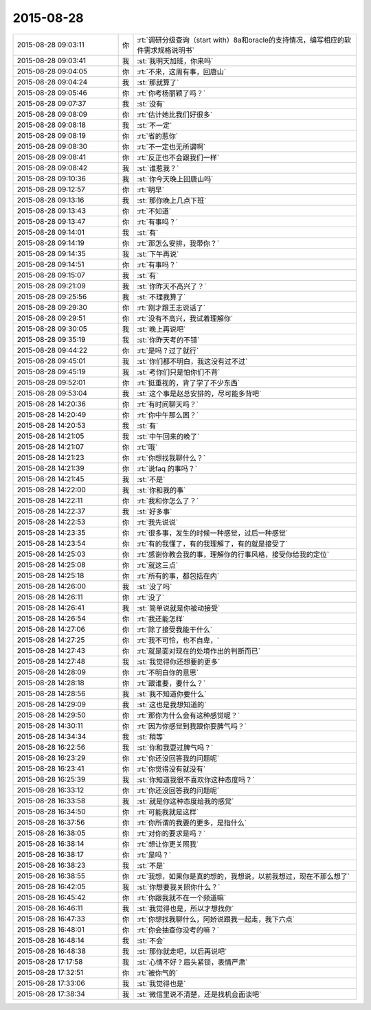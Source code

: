 2015-08-28
-------------

.. csv-table::
   :widths: 28, 1, 60

   2015-08-28 09:03:11,你,:rt:`调研分级查询（start with）8a和oracle的支持情况，编写相应的软件需求规格说明书`
   2015-08-28 09:03:41,我,:st:`我明天加班，你来吗`
   2015-08-28 09:04:05,你,:rt:`不来，这周有事，回唐山`
   2015-08-28 09:04:24,我,:st:`那就算了`
   2015-08-28 09:05:46,你,:rt:`你考杨丽颖了吗？`
   2015-08-28 09:07:37,我,:st:`没有`
   2015-08-28 09:08:09,你,:rt:`估计她比我们好很多`
   2015-08-28 09:08:18,我,:st:`不一定`
   2015-08-28 09:08:19,你,:rt:`省的惹你`
   2015-08-28 09:08:30,你,:rt:`不一定也无所谓啊`
   2015-08-28 09:08:41,你,:rt:`反正也不会跟我们一样`
   2015-08-28 09:08:42,我,:st:`谁惹我？`
   2015-08-28 09:10:36,我,:st:`你今天晚上回唐山吗`
   2015-08-28 09:12:57,你,:rt:`明早`
   2015-08-28 09:13:16,我,:st:`那你晚上几点下班`
   2015-08-28 09:13:43,你,:rt:`不知道`
   2015-08-28 09:13:47,你,:rt:`有事吗？`
   2015-08-28 09:14:01,我,:st:`有`
   2015-08-28 09:14:19,你,:rt:`那怎么安排，我带你？`
   2015-08-28 09:14:35,我,:st:`下午再说`
   2015-08-28 09:14:51,你,:rt:`有事吗？`
   2015-08-28 09:15:07,我,:st:`有`
   2015-08-28 09:21:09,我,:st:`你昨天不高兴了？`
   2015-08-28 09:25:56,我,:st:`不理我算了`
   2015-08-28 09:29:30,你,:rt:`刚才跟王志说话了`
   2015-08-28 09:29:51,你,:rt:`没有不高兴，我试着理解你`
   2015-08-28 09:30:05,我,:st:`晚上再说吧`
   2015-08-28 09:35:19,我,:st:`你昨天考的不错`
   2015-08-28 09:44:22,你,:rt:`是吗？过了就行`
   2015-08-28 09:45:01,我,:st:`你们都不明白，我这没有过不过`
   2015-08-28 09:45:19,我,:st:`考你们只是怕你们不背`
   2015-08-28 09:52:01,你,:rt:`挺重视的，背了学了不少东西`
   2015-08-28 09:53:04,我,:st:`这个事是赵总安排的，尽可能多背吧`
   2015-08-28 14:20:36,你,:rt:`有时间聊天吗？`
   2015-08-28 14:20:49,你,:rt:`你中午那么困？`
   2015-08-28 14:20:53,我,:st:`有`
   2015-08-28 14:21:05,我,:st:`中午回来的晚了`
   2015-08-28 14:21:07,你,:rt:`哦`
   2015-08-28 14:21:23,你,:rt:`你想找我聊什么？`
   2015-08-28 14:21:39,你,:rt:`说faq 的事吗？`
   2015-08-28 14:21:45,我,:st:`不是`
   2015-08-28 14:22:00,我,:st:`你和我的事`
   2015-08-28 14:22:11,你,:rt:`我和你怎么了？`
   2015-08-28 14:22:37,我,:st:`好多事`
   2015-08-28 14:22:53,你,:rt:`我先说说`
   2015-08-28 14:23:35,你,:rt:`很多事，发生的时候一种感觉，过后一种感觉`
   2015-08-28 14:23:54,你,:rt:`有的我懂了，有的我理解了，有的就是接受了`
   2015-08-28 14:25:03,你,:rt:`感谢你教会我的事，理解你的行事风格，接受你给我的定位`
   2015-08-28 14:25:08,你,:rt:`就这三点`
   2015-08-28 14:25:18,你,:rt:`所有的事，都包括在内`
   2015-08-28 14:26:00,我,:st:`没了吗`
   2015-08-28 14:26:11,你,:rt:`没了`
   2015-08-28 14:26:41,我,:st:`简单说就是你被动接受`
   2015-08-28 14:26:54,你,:rt:`我还能怎样`
   2015-08-28 14:27:06,你,:rt:`除了接受我能干什么`
   2015-08-28 14:27:25,你,:rt:`我不可怜，也不自卑，`
   2015-08-28 14:27:43,你,:rt:`就是面对现在的处境作出的判断而已`
   2015-08-28 14:27:48,我,:st:`我觉得你还想要的更多`
   2015-08-28 14:28:09,你,:rt:`不明白你的意思`
   2015-08-28 14:28:18,你,:rt:`跟谁要，要什么？`
   2015-08-28 14:28:56,我,:st:`我不知道你要什么`
   2015-08-28 14:29:09,我,:st:`这也是我想知道的`
   2015-08-28 14:29:50,你,:rt:`那你为什么会有这种感觉呢？`
   2015-08-28 14:30:11,你,:rt:`因为你感觉到我跟你耍脾气吗？`
   2015-08-28 14:34:34,我,:st:`稍等`
   2015-08-28 16:22:56,我,:st:`你和我耍过脾气吗？`
   2015-08-28 16:23:29,你,:rt:`你还没回答我的问题呢`
   2015-08-28 16:23:41,你,:rt:`你觉得没有就没有`
   2015-08-28 16:25:39,我,:st:`你知道我很不喜欢你这种态度吗？`
   2015-08-28 16:33:12,你,:rt:`你还没回答我的问题呢`
   2015-08-28 16:33:58,我,:st:`就是你这种态度给我的感觉`
   2015-08-28 16:34:50,你,:rt:`可能我就是这样`
   2015-08-28 16:37:56,你,:rt:`你所谓的我要的更多，是指什么`
   2015-08-28 16:38:05,你,:rt:`对你的要求是吗？`
   2015-08-28 16:38:14,你,:rt:`想让你更关照我`
   2015-08-28 16:38:17,你,:rt:`是吗？`
   2015-08-28 16:38:23,我,:st:`不是`
   2015-08-28 16:38:55,你,:rt:`我想，如果你是真的想的，我想说，以前我想过，现在不那么想了`
   2015-08-28 16:42:05,我,:st:`你想要我关照你什么？`
   2015-08-28 16:45:42,你,:rt:`你跟我就不在一个频道嘛`
   2015-08-28 16:46:11,我,:st:`我觉得也是，所以才想找你`
   2015-08-28 16:47:33,你,:rt:`你想找我聊什么，阿娇说跟我一起走，我下六点`
   2015-08-28 16:48:01,你,:rt:`你会抽查你没考的嘛？`
   2015-08-28 16:48:14,我,:st:`不会`
   2015-08-28 16:48:38,我,:st:`那你就走吧，以后再说吧`
   2015-08-28 17:17:58,我,:st:`心情不好？眉头紧锁，表情严肃`
   2015-08-28 17:32:51,你,:rt:`被你气的`
   2015-08-28 17:33:06,我,:st:`我觉得也是`
   2015-08-28 17:38:34,我,:st:`微信里说不清楚，还是找机会面谈吧`